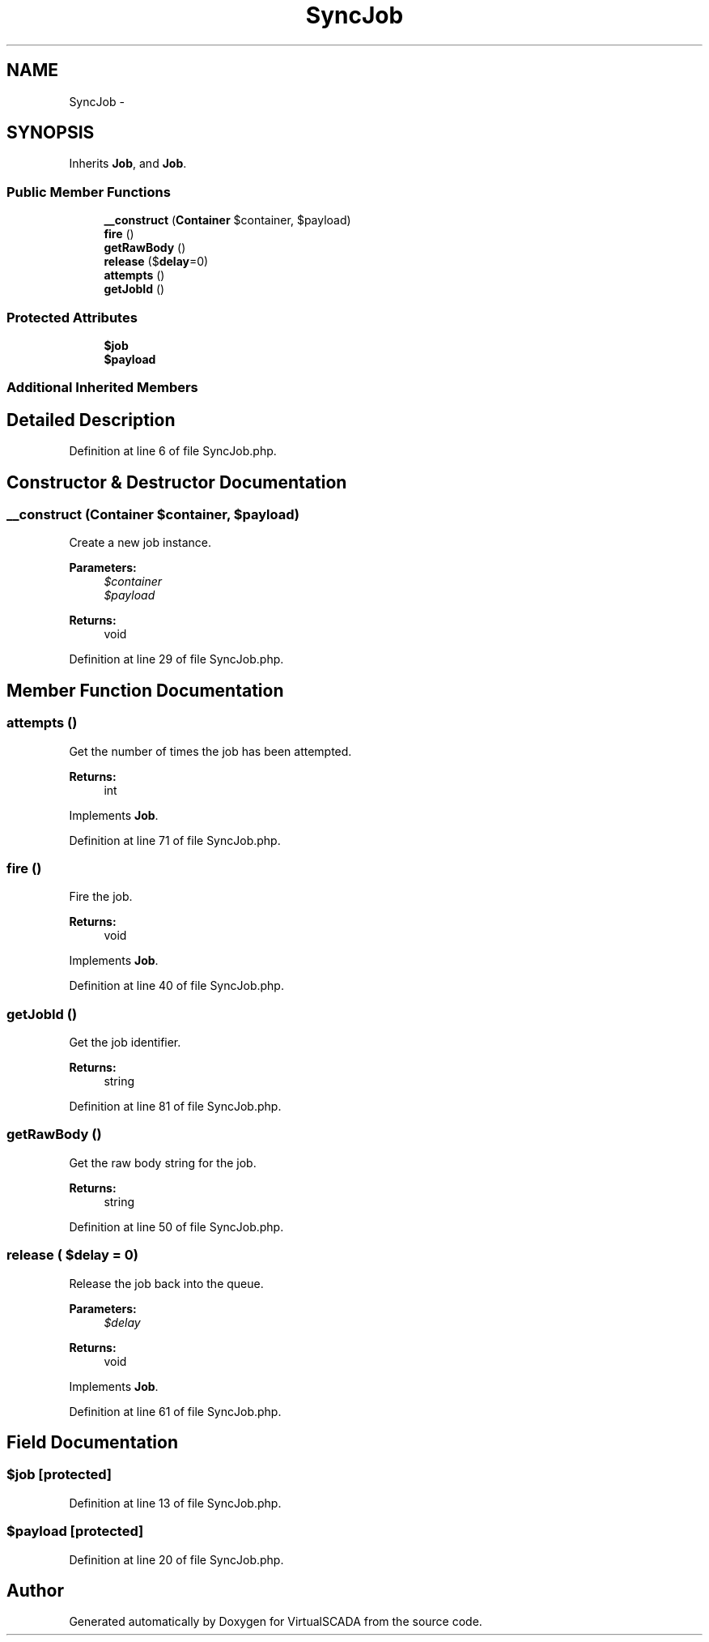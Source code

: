 .TH "SyncJob" 3 "Tue Apr 14 2015" "Version 1.0" "VirtualSCADA" \" -*- nroff -*-
.ad l
.nh
.SH NAME
SyncJob \- 
.SH SYNOPSIS
.br
.PP
.PP
Inherits \fBJob\fP, and \fBJob\fP\&.
.SS "Public Member Functions"

.in +1c
.ti -1c
.RI "\fB__construct\fP (\fBContainer\fP $container, $payload)"
.br
.ti -1c
.RI "\fBfire\fP ()"
.br
.ti -1c
.RI "\fBgetRawBody\fP ()"
.br
.ti -1c
.RI "\fBrelease\fP ($\fBdelay\fP=0)"
.br
.ti -1c
.RI "\fBattempts\fP ()"
.br
.ti -1c
.RI "\fBgetJobId\fP ()"
.br
.in -1c
.SS "Protected Attributes"

.in +1c
.ti -1c
.RI "\fB$job\fP"
.br
.ti -1c
.RI "\fB$payload\fP"
.br
.in -1c
.SS "Additional Inherited Members"
.SH "Detailed Description"
.PP 
Definition at line 6 of file SyncJob\&.php\&.
.SH "Constructor & Destructor Documentation"
.PP 
.SS "__construct (\fBContainer\fP $container,  $payload)"
Create a new job instance\&.
.PP
\fBParameters:\fP
.RS 4
\fI$container\fP 
.br
\fI$payload\fP 
.RE
.PP
\fBReturns:\fP
.RS 4
void 
.RE
.PP

.PP
Definition at line 29 of file SyncJob\&.php\&.
.SH "Member Function Documentation"
.PP 
.SS "attempts ()"
Get the number of times the job has been attempted\&.
.PP
\fBReturns:\fP
.RS 4
int 
.RE
.PP

.PP
Implements \fBJob\fP\&.
.PP
Definition at line 71 of file SyncJob\&.php\&.
.SS "fire ()"
Fire the job\&.
.PP
\fBReturns:\fP
.RS 4
void 
.RE
.PP

.PP
Implements \fBJob\fP\&.
.PP
Definition at line 40 of file SyncJob\&.php\&.
.SS "getJobId ()"
Get the job identifier\&.
.PP
\fBReturns:\fP
.RS 4
string 
.RE
.PP

.PP
Definition at line 81 of file SyncJob\&.php\&.
.SS "getRawBody ()"
Get the raw body string for the job\&.
.PP
\fBReturns:\fP
.RS 4
string 
.RE
.PP

.PP
Definition at line 50 of file SyncJob\&.php\&.
.SS "release ( $delay = \fC0\fP)"
Release the job back into the queue\&.
.PP
\fBParameters:\fP
.RS 4
\fI$delay\fP 
.RE
.PP
\fBReturns:\fP
.RS 4
void 
.RE
.PP

.PP
Implements \fBJob\fP\&.
.PP
Definition at line 61 of file SyncJob\&.php\&.
.SH "Field Documentation"
.PP 
.SS "$job\fC [protected]\fP"

.PP
Definition at line 13 of file SyncJob\&.php\&.
.SS "$payload\fC [protected]\fP"

.PP
Definition at line 20 of file SyncJob\&.php\&.

.SH "Author"
.PP 
Generated automatically by Doxygen for VirtualSCADA from the source code\&.
